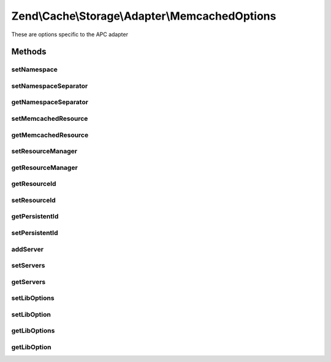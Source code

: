 .. Cache/Storage/Adapter/MemcachedOptions.php generated using docpx on 01/30/13 03:32am


Zend\\Cache\\Storage\\Adapter\\MemcachedOptions
===============================================

These are options specific to the APC adapter

Methods
+++++++

setNamespace
------------

.. function:: setNamespace()


    Set namespace.
    
    The option Memcached::OPT_PREFIX_KEY will be used as the namespace.
    It can't be longer than 128 characters.




setNamespaceSeparator
---------------------

.. function:: setNamespaceSeparator()


    Set namespace separator

    :param string: 

    :rtype: MemcachedOptions 



getNamespaceSeparator
---------------------

.. function:: getNamespaceSeparator()


    Get namespace separator

    :rtype: string 



setMemcachedResource
--------------------

.. function:: setMemcachedResource()


    A memcached resource to share

    :param null|MemcachedResource: 

    :rtype: MemcachedOptions 

    :deprecated:  



getMemcachedResource
--------------------

.. function:: getMemcachedResource()


    Get memcached resource to share

    :rtype: MemcachedResource 

    :deprecated:  



setResourceManager
------------------

.. function:: setResourceManager()


    Set the memcached resource manager to use

    :param null|MemcachedResourceManager: 

    :rtype: MemcachedOptions 



getResourceManager
------------------

.. function:: getResourceManager()


    Get the memcached resource manager

    :rtype: MemcachedResourceManager 



getResourceId
-------------

.. function:: getResourceId()


    Get the memcached resource id

    :rtype: string 



setResourceId
-------------

.. function:: setResourceId()


    Set the memcached resource id

    :param string: 

    :rtype: MemcachedOptions 



getPersistentId
---------------

.. function:: getPersistentId()


    Get the persistent id

    :rtype: string 



setPersistentId
---------------

.. function:: setPersistentId()


    Set the persistent id

    :param string: 

    :rtype: MemcachedOptions 



addServer
---------

.. function:: addServer()


    Add a server to the list

    :param string: 
    :param int: 
    :param int: 

    :rtype: MemcachedOptions 

    :deprecated:  



setServers
----------

.. function:: setServers()


    Set a list of memcached servers to add on initialize

    :param string|array: list of servers

    :rtype: MemcachedOptions 

    :throws: Exception\InvalidArgumentException 



getServers
----------

.. function:: getServers()


    Get Servers

    :rtype: array 



setLibOptions
-------------

.. function:: setLibOptions()


    Set libmemcached options

    :param array: 

    :rtype: MemcachedOptions 

    :link:  



setLibOption
------------

.. function:: setLibOption()


    Set libmemcached option

    :param string|int: 
    :param mixed: 

    :rtype: MemcachedOptions 

    :link:  

    :deprecated:  



getLibOptions
-------------

.. function:: getLibOptions()


    Get libmemcached options

    :rtype: array 

    :link:  



getLibOption
------------

.. function:: getLibOption()


    Get libmemcached option

    :param string|int: 

    :rtype: mixed 

    :link:  

    :deprecated:  



